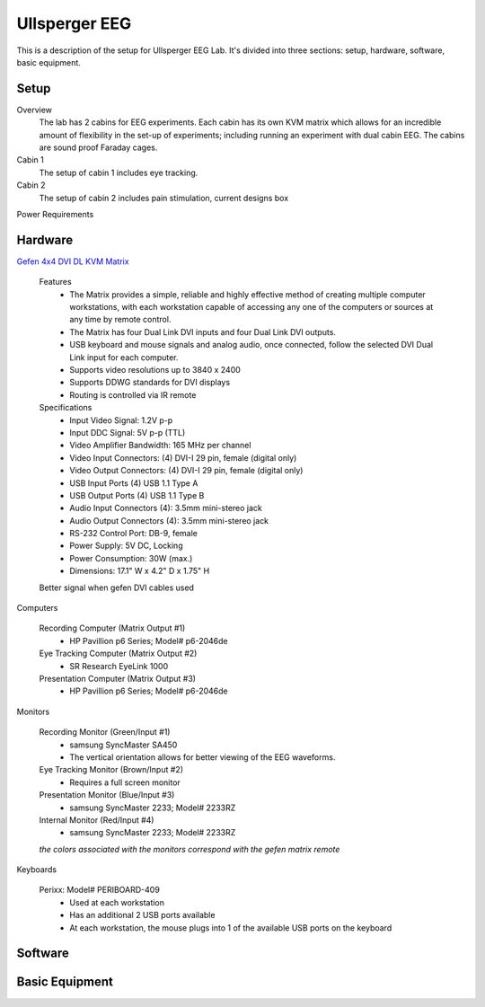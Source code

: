 .. -*- mode: rst; fill-column: 79 -*-
.. ex: set sts=4 ts=4 sw=4 et tw=79:

**************
Ullsperger EEG
**************

This is a description of the setup for Ullsperger EEG Lab. It's
divided into three sections: setup, hardware, software, basic equipment.

Setup
-----

Overview
  The lab has 2 cabins for EEG experiments. Each cabin has its own KVM matrix
  which allows for an incredible amount of flexibility in the set-up of
  experiments; including running an experiment with dual cabin EEG. The cabins
  are sound proof Faraday cages.

Cabin 1
  The setup of cabin 1 includes eye tracking.

Cabin 2
  The setup of cabin 2 includes pain stimulation, current designs box

Power Requirements

Hardware
--------

`Gefen 4x4 DVI DL KVM Matrix
<http://www.gefen.com/kvm/ext-dvikvm-444dl.jsp?prod_id=5312>`_

  Features
   - The Matrix provides a simple, reliable and highly effective method
     of creating multiple computer workstations, with each workstation capable of
     accessing any one of the computers or sources at any time by remote control.
   - The Matrix has four Dual Link DVI inputs and four Dual Link DVI outputs.
   - USB keyboard and mouse signals and analog audio, once connected, follow the
     selected DVI Dual Link input for each computer.
   - Supports video resolutions up to 3840 x 2400
   - Supports DDWG standards for DVI displays
   - Routing is controlled via IR remote

  Specifications
   - Input Video Signal: 1.2V p-p
   - Input DDC Signal: 5V p-p (TTL)
   - Video Amplifier Bandwidth: 165 MHz per channel
   - Video Input Connectors: (4) DVI-I 29 pin, female (digital only)
   - Video Output Connectors: (4) DVI-I 29 pin, female (digital only)
   - USB Input Ports (4) USB 1.1 Type A
   - USB Output Ports (4) USB 1.1 Type B
   - Audio Input Connectors (4): 3.5mm mini-stereo jack
   - Audio Output Connectors (4): 3.5mm mini-stereo jack
   - RS-232 Control Port: DB-9, female
   - Power Supply: 5V DC, Locking
   - Power Consumption: 30W (max.)
   - Dimensions: 17.1" W x 4.2" D x 1.75" H

  Better signal when gefen DVI cables used

Computers

  Recording Computer (Matrix Output #1)
   - HP Pavillion p6 Series; Model# p6-2046de

  Eye Tracking Computer (Matrix Output #2)
   - SR Research EyeLink 1000

  Presentation Computer (Matrix Output #3)
   - HP Pavillion p6 Series; Model# p6-2046de

Monitors

  Recording Monitor (Green/Input #1)
   - samsung SyncMaster SA450
   - The vertical orientation allows for better viewing of the EEG waveforms.

  Eye Tracking Monitor (Brown/Input #2)
   - Requires a full screen monitor

  Presentation Monitor (Blue/Input #3)
   - samsung SyncMaster 2233; Model# 2233RZ

  Internal Monitor (Red/Input #4)
   - samsung SyncMaster 2233; Model# 2233RZ

  *the colors associated with the monitors correspond with the gefen matrix remote*

Keyboards

  Perixx: Model# PERIBOARD-409
   - Used at each workstation
   - Has an additional 2 USB ports available
   - At each workstation, the mouse plugs into 1 of the available USB ports on
     the keyboard

Software
--------

Basic Equipment
---------------
